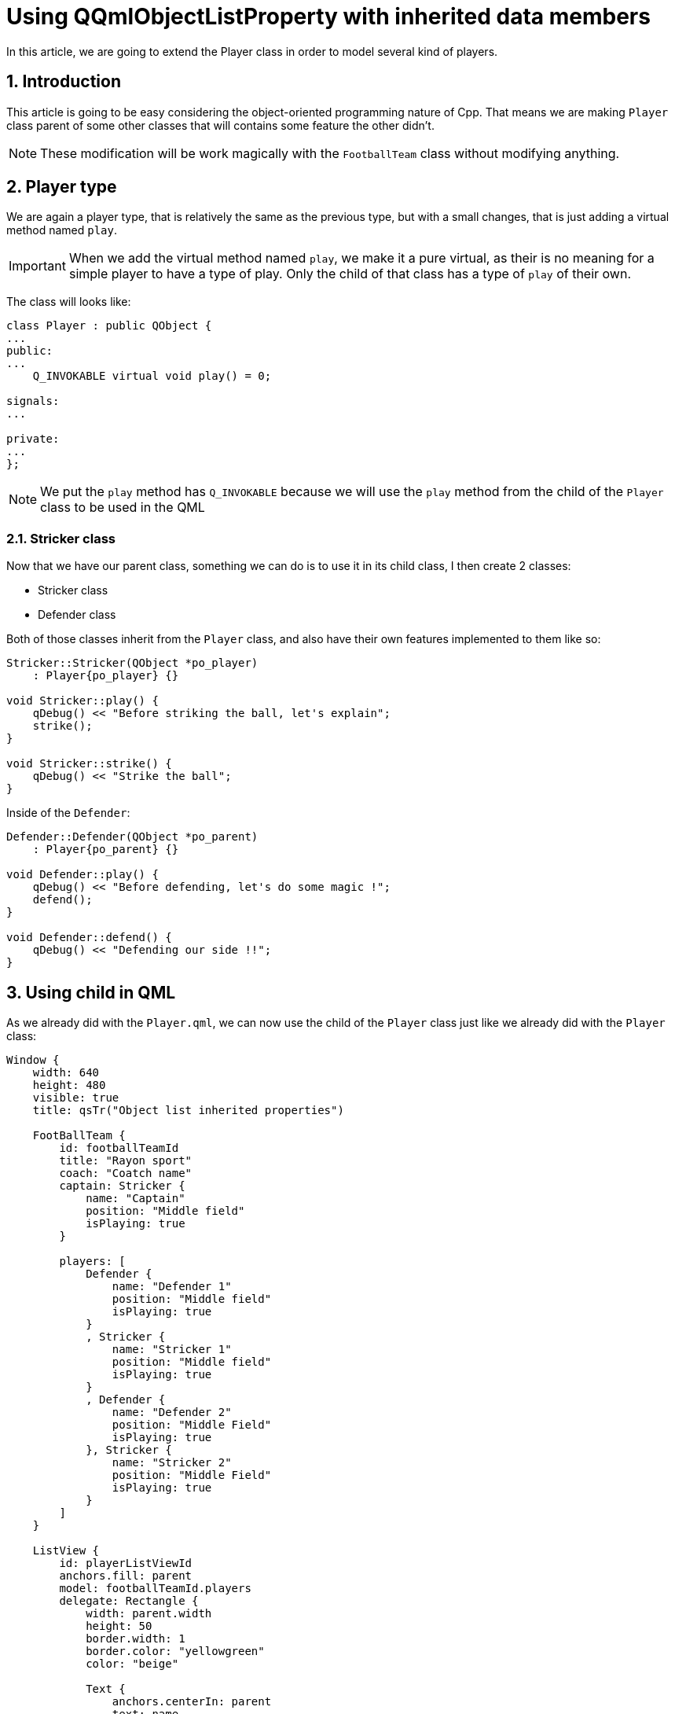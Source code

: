 = Using QQmlObjectListProperty with inherited data members
In this article, we are going to extend the Player class in order to model several kind of players.

:toc:
:sectnums:

== Introduction
This article is going to be easy considering the object-oriented programming nature of Cpp. That means we are making `Player` class parent of some other classes that will contains some feature the other didn't.

NOTE: These modification will be work magically with the `FootballTeam` class without modifying anything.

== Player type
We are again a player type, that is relatively the same as the previous type, but with a small changes, that is just adding a virtual method named `play`. 

IMPORTANT: When we add the virtual method named `play`, we make it a pure virtual, as their is no meaning for a simple player to have a type of play. Only the child of that class has a type of `play` of their own.

The class will looks like:
```cpp
class Player : public QObject {
...
public:
...
    Q_INVOKABLE virtual void play() = 0;

signals:
...

private:
...
};
```

NOTE: We put the `play` method has `Q_INVOKABLE` because we will use the `play` method from the child of the `Player` class to be used in the QML

=== Stricker class
Now that we have our parent class, something we can do is to use it in its child class, I then create 2 classes:

* Stricker class
* Defender class

Both of those classes inherit from the `Player` class, and also have their own features implemented to them like so:

```cpp
Stricker::Stricker(QObject *po_player)
    : Player{po_player} {}

void Stricker::play() {
    qDebug() << "Before striking the ball, let's explain";
    strike();
}

void Stricker::strike() {
    qDebug() << "Strike the ball";
}
```

Inside of the `Defender`:

```cpp
Defender::Defender(QObject *po_parent)
    : Player{po_parent} {}

void Defender::play() {
    qDebug() << "Before defending, let's do some magic !";
    defend();
}

void Defender::defend() {
    qDebug() << "Defending our side !!";
}
```

== Using child in QML
As we already did with the `Player.qml`, we can now use the child of the `Player` class just like we already did with the `Player` class:

```json
Window {
    width: 640
    height: 480
    visible: true
    title: qsTr("Object list inherited properties")

    FootBallTeam {
        id: footballTeamId
        title: "Rayon sport"
        coach: "Coatch name"
        captain: Stricker {
            name: "Captain"
            position: "Middle field"
            isPlaying: true
        }

        players: [
            Defender {
                name: "Defender 1"
                position: "Middle field"
                isPlaying: true
            }
            , Stricker {
                name: "Stricker 1"
                position: "Middle field"
                isPlaying: true
            }
            , Defender {
                name: "Defender 2"
                position: "Middle Field"
                isPlaying: true
            }, Stricker {
                name: "Stricker 2"
                position: "Middle Field"
                isPlaying: true
            }
        ]
    }

    ListView {
        id: playerListViewId
        anchors.fill: parent
        model: footballTeamId.players
        delegate: Rectangle {
            width: parent.width
            height: 50
            border.width: 1
            border.color: "yellowgreen"
            color: "beige"

            Text {
                anchors.centerIn: parent
                text: name
                font.pointSize: 20
            }

            Text {
                text: position
                font.pointSize: 10
            }
        }
    }

    Component.onCompleted: function() {
        console.log("We have: " + footballTeamId.players.length + " players in the team named: " + footballTeamId.title)
    }
}
```

IMPORTANT: Don't forget to import the URI of the module at the beggining of the qml file.